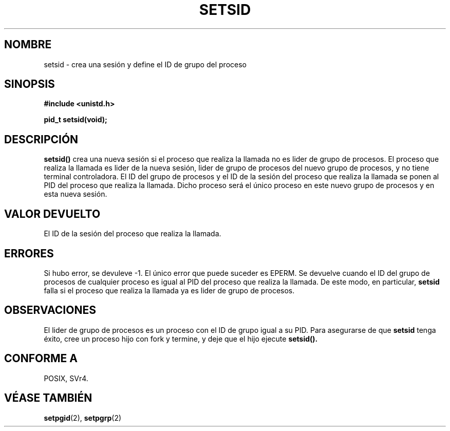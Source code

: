 .\" Copyright Michael Haardt (michael@cantor.informatik.rwth-aachen.de) Sat Aug 27 20:43:50 MET DST 1994
.\"
.\" This is free documentation; you can redistribute it and/or
.\" modify it under the terms of the GNU General Public License as
.\" published by the Free Software Foundation; either version 2 of
.\" the License, or (at your option) any later version.
.\"
.\" The GNU General Public License's references to "object code"
.\" and "executables" are to be interpreted as the output of any
.\" document formatting or typesetting system, including
.\" intermediate and printed output.
.\"
.\" This manual is distributed in the hope that it will be useful,
.\" but WITHOUT ANY WARRANTY; without even the implied warranty of
.\" MERCHANTABILITY or FITNESS FOR A PARTICULAR PURPOSE.  See the
.\" GNU General Public License for more details.
.\"
.\" You should have received a copy of the GNU General Public
.\" License along with this manual; if not, write to the Free
.\" Software Foundation, Inc., 59 Temple Place, Suite 330, Boston, MA 02111,
.\" USA.
.\"
.\" Modified Sun Sep 11 19:19:05 1994 <faith@cs.unc.edu>
.\" Modified Mon Mar 25 10:19:00 1996 <aeb@cwi.nl> (merged a few
.\"     tiny changes from a man page by Charles Livingston).
.\" Modified Sun Jul 21 14:45:46 1996 <aeb@cwi.nl>
.\" Translated 29 Jan 1008 by Vicente Pastor Gómez <VPASTORG@santandersupernet.com , vicpastor@hotmail.com>
.\" Translation revised Mon Aug 17 1998 by Juan Piernas <piernas@ditec.um.es>
.\"
.TH SETSID 2 "27 Agosto 1994" "Linux 1.0.0" "Manual del Programador de Linux"
.SH NOMBRE
setsid \- crea una sesión y define el ID de grupo del proceso
.SH SINOPSIS
.ad l
.B #include <unistd.h>
.sp
.B pid_t setsid(void);
.br
.ad b
.SH DESCRIPCIÓN
\fBsetsid()\fP crea una nueva sesión si el proceso que realiza la llamada
no es lider de grupo de procesos. El proceso que realiza la llamada
es lider de la nueva sesión, lider de grupo de procesos del
nuevo grupo de procesos, y no tiene terminal controladora.
El ID del grupo de procesos y el ID de la sesión del proceso que
realiza la llamada se ponen al PID del proceso que realiza la
llamada. Dicho proceso será el único proceso en este nuevo grupo
de procesos y en esta nueva sesión.
.SH "VALOR DEVUELTO"
El ID de la sesión del proceso que realiza la llamada.
.SH ERRORES
Si hubo error, se devuleve \-1. El único error que puede suceder
es EPERM. Se devuelve cuando el ID del grupo de procesos de
cualquier proceso es igual al PID del proceso que realiza la
llamada. De este modo, en particular,
.B setsid
falla si el proceso que realiza la llamada ya es lider de grupo
de procesos.
.SH OBSERVACIONES
El lider de grupo de procesos es un proceso con el ID de grupo
igual a su PID. Para asegurarse de que
.B setsid
tenga éxito, cree un proceso hijo con fork y termine, y deje que el hijo ejecute
.BR setsid().
.SH "CONFORME A"
POSIX, SVr4.
.SH "VÉASE TAMBIÉN"
.BR setpgid (2),
.BR setpgrp (2)

